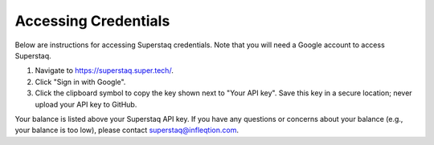 Accessing Credentials
=====================
Below are instructions for accessing Superstaq credentials. Note that you will need a Google account to access Superstaq.

#. Navigate to https://superstaq.super.tech/.
#. Click "Sign in with Google".
#. Click the clipboard symbol to copy the key shown next to "Your API key". Save this key in a secure location; never upload your API key to GitHub.

Your balance is listed above your Superstaq API key. If you have any questions or concerns about your balance (e.g., your balance is too low), please contact superstaq@infleqtion.com.